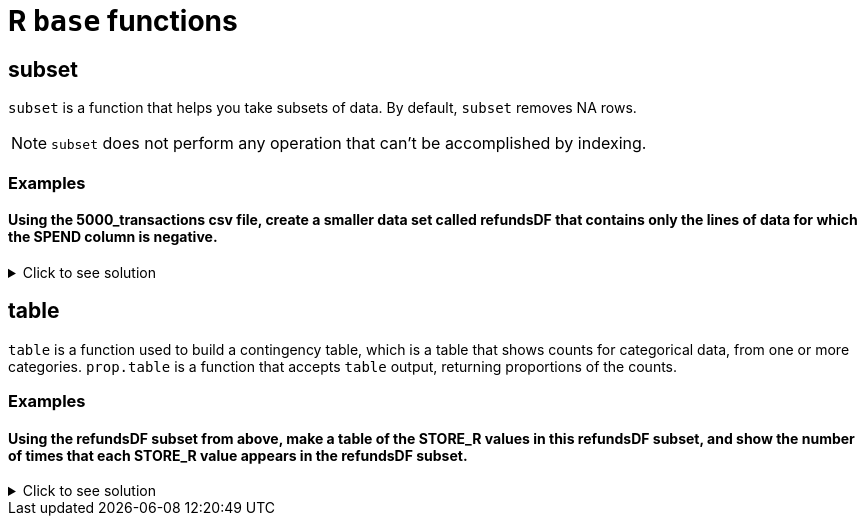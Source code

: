 = R `base` functions

== subset
`subset`  is a function that helps you take subsets of data. By default, `subset` removes NA rows.

NOTE: `subset` does not perform any operation that can't be accomplished by indexing.

=== Examples

==== Using the 5000_transactions csv file, create a smaller data set called refundsDF that contains only the lines of data for which the SPEND column is negative.

.Click to see solution
[%collapsible]
====
[source,R]
----
myDF <- read.csv("/anvil/projects/tdm/data/8451/The_Complete_Journey_2_Master/5000_transactions.csv")

refundsDF <- subset(myDF, SPEND < 0)

head(refundsDF)
----

----
BASKET_NUM	HSHD_NUM	PURCHASE_	PRODUCT_NUM	SPEND	UNITS	STORE_R	WEEK_NUM	YEAR
	<dbl>	<dbl>	<chr>	<dbl>	<dbl>	<int>	<chr>	<int>	<int>
1	24	1809	03-JAN-16	5817389	-1.50	-1	SOUTH 	1	2016
2	24	1809	03-JAN-16	5829886	-1.50	-1	SOUTH 	1	2016
93	4955	2570	06-JAN-16	5391980	-0.38	1	WEST 	1	2016
355	28557	3153	22-JAN-16	5184651	-3.42	9	CENTRAL	3	2016
762	62654	4172	15-FEB-16	300529	-0.71	1	EAST 	7	2016
2226	163292	3452	28-APR-16	899378	-0.61	1	SOUTH 	17	2016
----
====

== table

`table` is a function used to build a contingency table, which is a table that shows counts for categorical data, from one or more categories. `prop.table` is a function that accepts `table` output, returning proportions of the counts.

=== Examples

==== Using the refundsDF subset from above, make a table of the STORE_R values in this refundsDF subset, and show the number of times that each STORE_R value appears in the refundsDF subset.

.Click to see solution
[%collapsible]
====
[source,R]
----
regionTable <- table(refundsDF$STORE_R)

print(regionTable)
----

---- 
CENTRAL EAST    SOUTH   WEST    
   2750    3269    2675    3952 
----
====